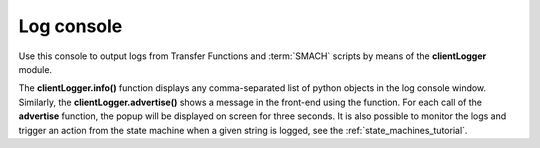 ===========
Log console
===========



Use this console to output logs from Transfer Functions and :term:`SMACH` scripts by means of the **clientLogger** module.



.. image:: images/logconsole_main.jpg
    :align: center
    :width: 100%



.. image:: images/logconsole_examples.jpg
    :align: center
    :width: 100%



The **clientLogger.info()** function displays any comma-separated list of python objects in the log console window. Similarly, the **clientLogger.advertise()** shows a message in the front-end using the function. For each call of the **advertise** function, the popup will be displayed on screen for three seconds. It is also possible to monitor the logs and trigger an action from the state machine when a given string is logged, see the :ref:`state_machines_tutorial`.




